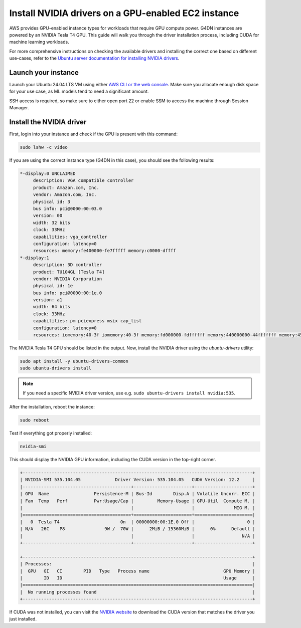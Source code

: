 Install NVIDIA drivers on a GPU-enabled EC2 instance 
=====================================================

    
AWS provides GPU-enabled instance types for workloads that require GPU compute power. G4DN instances are powered by an NVIDIA Tesla T4 GPU. This guide will walk you through the driver installation process, including CUDA for machine learning workloads.

For more comprehensive instructions on checking the available drivers and installing the correct one based on different use-cases, refer to the `Ubuntu server documentation for installing NVIDIA drivers`_.

Launch your instance
--------------------

Launch your Ubuntu 24.04 LTS VM using either `AWS CLI or the web console`_. Make sure you allocate enough disk space for your use case, as ML models tend to need a significant amount. 

SSH access is required, so make sure to either open port 22 or enable SSM to access the machine through Session Manager. 

Install the NVIDIA driver
-------------------------

First, login into your instance and check if the GPU is present with this command:

.. code::

    sudo lshw -c video


If you are using the correct instance type (G4DN in this case), you should see the following results:

.. code-block:: none

      *-display:0 UNCLAIMED
           description: VGA compatible controller
           product: Amazon.com, Inc.
           vendor: Amazon.com, Inc.
           physical id: 3
           bus info: pci@0000:00:03.0
           version: 00
           width: 32 bits
           clock: 33MHz
           capabilities: vga_controller
           configuration: latency=0
           resources: memory:fe400000-fe7fffff memory:c0000-dffff
      *-display:1 
           description: 3D controller
           product: TU104GL [Tesla T4]
           vendor: NVIDIA Corporation
           physical id: 1e
           bus info: pci@0000:00:1e.0
           version: a1
           width: 64 bits
           clock: 33MHz
           capabilities: pm pciexpress msix cap_list
           configuration: latency=0
           resources: iomemory:40-3f iomemory:40-3f memory:fd000000-fdffffff memory:440000000-44fffffff memory:450000000-451ffffff


The NVIDIA Tesla T4 GPU should be listed in the output. Now, install the NVIDIA driver using the `ubuntu-drivers` utility:

.. code::

    sudo apt install -y ubuntu-drivers-common
    sudo ubuntu-drivers install

.. note::
    If you need a specific NVIDIA driver version, use e.g. ``sudo ubuntu-drivers install nvidia:535``.

After the installation, reboot the instance:

.. code::

    sudo reboot


Test if everything got properly installed:

.. code::

    nvidia-smi

This should display the NVIDIA GPU information, including the CUDA version in the top-right corner. 

.. code-block:: none

    +---------------------------------------------------------------------------------------+
    | NVIDIA-SMI 535.104.05             Driver Version: 535.104.05   CUDA Version: 12.2     |
    |-----------------------------------------+----------------------+----------------------+
    | GPU  Name                 Persistence-M | Bus-Id        Disp.A | Volatile Uncorr. ECC |
    | Fan  Temp   Perf          Pwr:Usage/Cap |         Memory-Usage | GPU-Util  Compute M. |
    |                                         |                      |               MIG M. |
    |=========================================+======================+======================|
    |   0  Tesla T4                       On  | 00000000:00:1E.0 Off |                    0 |
    | N/A   26C    P8               9W /  70W |      2MiB / 15360MiB |      0%      Default |
    |                                         |                      |                  N/A |
    +-----------------------------------------+----------------------+----------------------+
                                                                                             
    +---------------------------------------------------------------------------------------+
    | Processes:                                                                            |
    |  GPU   GI   CI        PID   Type   Process name                            GPU Memory |
    |        ID   ID                                                             Usage      |
    |=======================================================================================|
    |  No running processes found                                                           |
    +---------------------------------------------------------------------------------------+


If CUDA was not installed, you can visit the `NVIDIA website`_ to download the CUDA version that matches the driver you just installed.



.. _`AWS CLI or the web console`: https://discourse.ubuntu.com/t/how-to-deploy-ubuntu-pro-in-aws-in-2023/23367
.. _`NVIDIA website`: https://developer.nvidia.com/cuda-downloads
.. _`Ubuntu server documentation for installing NVIDIA drivers`: https://documentation.ubuntu.com/server/nvidia-drivers-installation/

